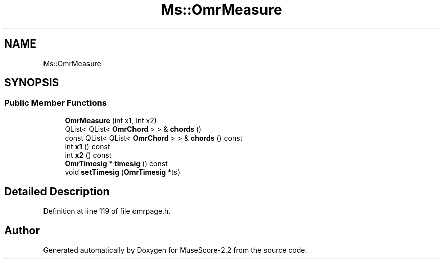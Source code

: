 .TH "Ms::OmrMeasure" 3 "Mon Jun 5 2017" "MuseScore-2.2" \" -*- nroff -*-
.ad l
.nh
.SH NAME
Ms::OmrMeasure
.SH SYNOPSIS
.br
.PP
.SS "Public Member Functions"

.in +1c
.ti -1c
.RI "\fBOmrMeasure\fP (int x1, int x2)"
.br
.ti -1c
.RI "QList< QList< \fBOmrChord\fP > > & \fBchords\fP ()"
.br
.ti -1c
.RI "const QList< QList< \fBOmrChord\fP > > & \fBchords\fP () const"
.br
.ti -1c
.RI "int \fBx1\fP () const"
.br
.ti -1c
.RI "int \fBx2\fP () const"
.br
.ti -1c
.RI "\fBOmrTimesig\fP * \fBtimesig\fP () const"
.br
.ti -1c
.RI "void \fBsetTimesig\fP (\fBOmrTimesig\fP *ts)"
.br
.in -1c
.SH "Detailed Description"
.PP 
Definition at line 119 of file omrpage\&.h\&.

.SH "Author"
.PP 
Generated automatically by Doxygen for MuseScore-2\&.2 from the source code\&.
